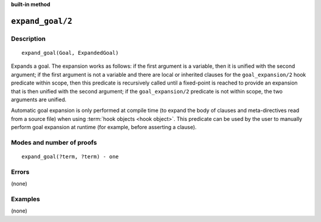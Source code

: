 ..
   This file is part of Logtalk <https://logtalk.org/>  
   SPDX-FileCopyrightText: 1998-2024 Paulo Moura <pmoura@logtalk.org>
   SPDX-License-Identifier: Apache-2.0

   Licensed under the Apache License, Version 2.0 (the "License");
   you may not use this file except in compliance with the License.
   You may obtain a copy of the License at

       http://www.apache.org/licenses/LICENSE-2.0

   Unless required by applicable law or agreed to in writing, software
   distributed under the License is distributed on an "AS IS" BASIS,
   WITHOUT WARRANTIES OR CONDITIONS OF ANY KIND, either express or implied.
   See the License for the specific language governing permissions and
   limitations under the License.


.. rst-class:: align-right

**built-in method**

.. index:: pair: expand_goal/2; Built-in method
.. _methods_expand_goal_2:

``expand_goal/2``
=================

Description
-----------

::

   expand_goal(Goal, ExpandedGoal)

Expands a goal. The expansion works as follows: if the first argument
is a variable, then it is unified with the second argument; if the first
argument is not a variable and there are local or inherited clauses for
the ``goal_expansion/2`` hook predicate within scope, then this predicate
is recursively called until a fixed-point is reached to provide an
expansion that is then unified with the second argument; if the
``goal_expansion/2`` predicate is not within scope, the two arguments
are unified.

Automatic goal expansion is only performed at compile time (to expand
the body of clauses and meta-directives read from a source file) when
using :term:`hook objects <hook object>`. This predicate can be
used by the user to manually perform goal expansion at runtime (for
example, before asserting a clause).

Modes and number of proofs
--------------------------

::

   expand_goal(?term, ?term) - one

Errors
------

(none)

Examples
--------

(none)

.. seealso::

   :ref:`methods_expand_term_2`,
   :ref:`methods_goal_expansion_2`,
   :ref:`methods_term_expansion_2`
